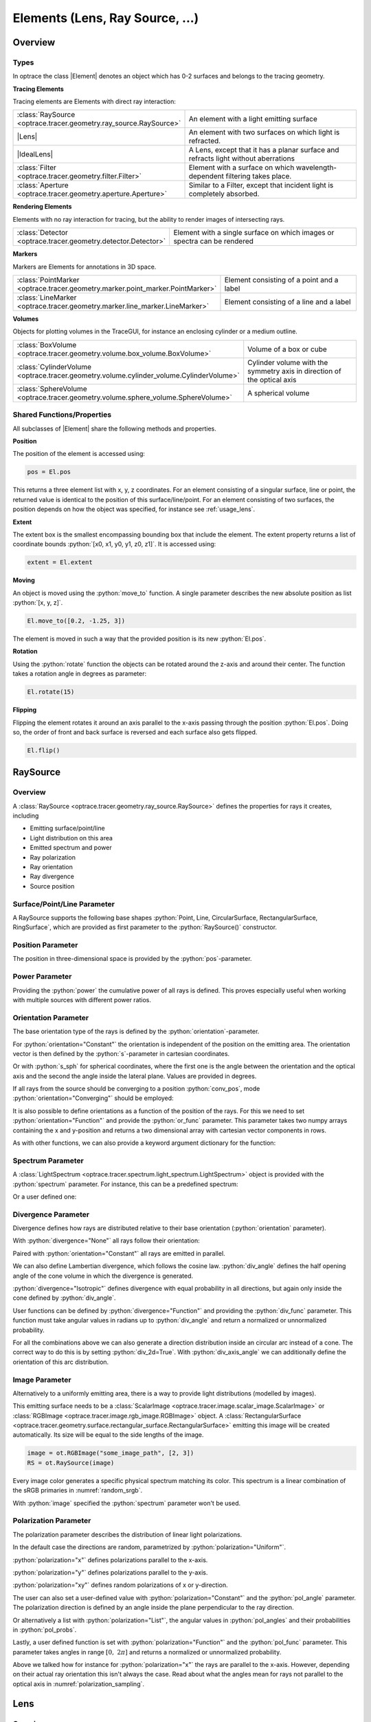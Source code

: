 
.. _usage_elements:

Elements (Lens, Ray Source,  ...)
------------------------------------------

.. |IdealLens| replace:: :class:`IdealLens <optrace.tracer.geometry.ideal_lens.IdealLens>`
.. |Lens| replace:: :class:`Lens <optrace.tracer.geometry.lens.Lens>`
.. |Group| replace:: :class:`Group <optrace.tracer.geometry.group.Group>`
.. |Element| replace:: :class:`Element <optrace.tracer.geometry.element.Element>`
.. |Raytracer| replace:: :class:`Raytracer <optrace.tracer.raytracer.Raytracer>`

.. testsetup:: *

   import optrace as ot
   import numpy as np
   np.set_printoptions(precision=8)

.. role:: python(code)
  :language: python
  :class: highlight


Overview
__________________


Types
##############

In optrace the class |Element| denotes an object which has 0-2 surfaces and belongs to the tracing geometry.

**Tracing Elements**

Tracing elements are Elements with direct ray interaction:

.. list-table::
   :widths: 100 400
   :header-rows: 0
   :align: left

   * - :class:`RaySource <optrace.tracer.geometry.ray_source.RaySource>`
     - An element with a light emitting surface
   * - |Lens|
     - An element with two surfaces on which light is refracted.
   * - |IdealLens|
     - A Lens, except that it has a planar surface and refracts light without aberrations
   * - :class:`Filter <optrace.tracer.geometry.filter.Filter>`
     - Element with a surface on which wavelength-dependent filtering takes place.
   * - :class:`Aperture <optrace.tracer.geometry.aperture.Aperture>`
     - Similar to a Filter, except that incident light is completely absorbed.

**Rendering Elements**

Elements with no ray interaction for tracing, but the ability to render images of intersecting rays.

.. list-table::
   :widths: 100 400
   :header-rows: 0
   :align: left

   * - :class:`Detector <optrace.tracer.geometry.detector.Detector>`
     - Element with a single surface on which images or spectra can be rendered


**Markers**

Markers are Elements for annotations in 3D space.

.. list-table::
   :widths: 100 400
   :header-rows: 0
   :align: left

   * - :class:`PointMarker <optrace.tracer.geometry.marker.point_marker.PointMarker>`
     - Element consisting of a point and a label
   * - :class:`LineMarker <optrace.tracer.geometry.marker.line_marker.LineMarker>`
     - Element consisting of a line and a label


**Volumes**

Objects for plotting volumes in the TraceGUI, for instance an enclosing cylinder or a medium outline.

.. list-table::
   :widths: 100 400
   :header-rows: 0
   :align: left

   * - :class:`BoxVolume <optrace.tracer.geometry.volume.box_volume.BoxVolume>`
     - Volume of a box or cube
   * - :class:`CylinderVolume <optrace.tracer.geometry.volume.cylinder_volume.CylinderVolume>`
     - Cylinder volume with the symmetry axis in direction of the optical axis
   * - :class:`SphereVolume <optrace.tracer.geometry.volume.sphere_volume.SphereVolume>`
     - A spherical volume

.. _element_geometry_props:

Shared Functions/Properties
##############################

All subclasses of |Element| share the following methods and properties.

**Position**

The position of the element is accessed using:

.. code-block:: python

   pos = El.pos

This returns a three element list with x, y, z coordinates.
For an element consisting of a singular surface, line or point, 
the returned value is identical to the position of this surface/line/point.
For an element consisting of two surfaces, the position depends on how the object was specified, 
for instance see :ref:`usage_lens`. 

**Extent**

The extent box is the smallest encompassing bounding box that include the element.
The extent property returns a list of coordinate bounds :python:`[x0, x1, y0, y1, z0, z1]`.
It is accessed using:

.. code-block:: python

   extent = El.extent

**Moving**

An object is moved using the :python:`move_to` function.
A single parameter describes the new absolute position as list :python:`[x, y, z]`.

.. code-block:: python

   El.move_to([0.2, -1.25, 3])

The element is moved in such a way that the provided position is its new :python:`El.pos`.

**Rotation**

Using the :python:`rotate` function the objects can be rotated around the z-axis and around their center.
The function takes a rotation angle in degrees as parameter:

.. code-block:: python

   El.rotate(15)

**Flipping**

Flipping the element rotates it around an axis parallel to the x-axis passing through the position :python:`El.pos`.
Doing so, the order of front and back surface is reversed and each surface also gets flipped.

.. code-block:: python

   El.flip()


RaySource
_______________________

Overview
#############################


A :class:`RaySource <optrace.tracer.geometry.ray_source.RaySource>` 
defines the properties for rays it creates, including

* Emitting surface/point/line
* Light distribution on this area
* Emitted spectrum and power
* Ray polarization
* Ray orientation
* Ray divergence
* Source position


Surface/Point/Line Parameter
##################################

A RaySource supports the following base shapes :python:`Point, Line, CircularSurface, RectangularSurface, RingSurface`, 
which are provided as first parameter to the :python:`RaySource()` constructor.

.. testcode::

   circ = ot.CircularSurface(r=3)
   RS = ot.RaySource(circ)


Position Parameter
##################################

The position in three-dimensional space is provided by the :python:`pos`-parameter.

.. testcode::

   RS = ot.RaySource(circ, pos=[0, 1.2, -3.5])

Power Parameter
##################################

Providing the :python:`power` the cumulative power of all rays is defined. This proves especially 
useful when working with multiple sources with different power ratios.

.. testcode::

   RS = ot.RaySource(circ, power=0.5)

Orientation Parameter
##################################

The base orientation type of the rays is defined by the :python:`orientation`-parameter.

For :python:`orientation="Constant"` the orientation is independent of the position on the emitting area.
The orientation vector is then defined by the :python:`s`-parameter in cartesian coordinates.

.. testcode::

   RS = ot.RaySource(circ, orientation="Constant", s=[0.7, 0, 0.7])

Or with :python:`s_sph` for spherical coordinates, where the first one is the angle between 
the orientation and the optical axis and the second the angle inside the lateral plane. 
Values are provided in degrees.

.. testcode::

   RS = ot.RaySource(circ, orientation="Constant", s_sph=[20, -30])

If all rays from the source should be converging to a position :python:`conv_pos`, 
mode :python:`orientation="Converging"` should be employed:

.. testcode::

   RS = ot.RaySource(circ, orientation="Converging", conv_pos=[10, 2, -1])

It is also possible to define orientations as a function of the position of the rays. 
For this we need to set :python:`orientation="Function"` and provide the :python:`or_func` parameter.
This parameter takes two numpy arrays containing the x and y-position 
and returns a two dimensional array with cartesian vector components in rows.

.. testcode::

   def or_func(x, y, g=5):
       s = np.column_stack((-x, -y, np.ones_like(x)*g))
       ab = (s[:, 0]**2 + s[:, 1]**2 + s[:, 2]**2) ** 0.5
       return s / ab[:, np.newaxis]
   
   RS = ot.RaySource(circ, orientation="Function", or_func=or_func)

As with other functions, we can also provide a keyword argument dictionary for the function:

.. testcode::

   ... 
   RS = ot.RaySource(circ, orientation="Function", or_func=or_func, or_args=dict(g=10))

Spectrum Parameter
##################################

A :class:`LightSpectrum <optrace.tracer.spectrum.light_spectrum.LightSpectrum>` object
is provided with the :python:`spectrum` parameter.
For instance, this can be a predefined spectrum:

.. testcode::

   RS = ot.RaySource(circ, spectrum=ot.presets.light_spectrum.d75)

Or a user defined one:

.. testcode::

   spec = ot.LightSpectrum("Monochromatic", wl=529)
   RS = ot.RaySource(circ, spectrum=spec)


Divergence Parameter
##################################

Divergence defines how rays are distributed relative to their base orientation (:python:`orientation` parameter).

With :python:`divergence="None"` all rays follow their orientation:

.. testcode::

   RS = ot.RaySource(circ, divergence="None", s=[0.7, 0, 0.7])

Paired with :python:`orientation="Constant"` all rays are emitted in parallel.

We can also define Lambertian divergence, which follows the cosine law.
:python:`div_angle` defines the half opening angle of the cone volume in which the divergence is generated.

.. testcode::

   RS = ot.RaySource(circ, divergence="Lambertian", div_angle=10)

:python:`divergence="Isotropic"` defines divergence with equal probability in all directions,
but again only inside the cone defined by :python:`div_angle`.

.. testcode::

   RS = ot.RaySource(circ, divergence="Isotropic", div_angle=10)

User functions can be defined by :python:`divergence="Function"` and providing the :python:`div_func` parameter.
This function must take angular values in radians up to :python:`div_angle` 
and return a normalized or unnormalized probability.

.. testcode::

   RS = ot.RaySource(circ, divergence="Function", div_func=lambda e: np.cos(e)**2, div_angle=10)

For all the combinations above we can also generate a direction distribution inside an circular arc instead of a cone. 
The correct way to do this is by setting :python:`div_2d=True`. With :python:`div_axis_angle`
we can additionally define the orientation of this arc distribution.

.. testcode::

   RS = ot.RaySource(circ, divergence="Function", div_func=lambda e: np.cos(e)**2, div_2d=True, div_axis_angle=20, div_angle=10)


Image Parameter
##################################

Alternatively to a uniformly emitting area, there is a way to provide light distributions (modelled by images).

This emitting surface needs to be a :class:`ScalarImage <optrace.tracer.image.scalar_image.ScalarImage>`
or :class:`RGBImage <optrace.tracer.image.rgb_image.RGBImage>` object.
A :class:`RectangularSurface <optrace.tracer.geometry.surface.rectangular_surface.RectangularSurface>` 
emitting this image will be created automatically.
Its size will be equal to the side lengths of the image.

.. testcode::

   image = ot.presets.image.landscape([2, 3])
   RS = ot.RaySource(image)

.. testcode::

   image = ot.RGBImage(np.random.sample((300, 300, 3)), [2, 3])
   RS = ot.RaySource(image)

.. code-block:: python

   image = ot.RGBImage("some_image_path", [2, 3])
   RS = ot.RaySource(image)

Every image color generates a specific physical spectrum matching its color. 
This spectrum is a linear combination of the sRGB primaries in :numref:`random_srgb`.

With :python:`image` specified the :python:`spectrum` parameter won't be used.

Polarization Parameter
##################################

The polarization parameter describes the distribution of linear light polarizations.

In the default case the directions are random, parametrized by :python:`polarization="Uniform"`.

.. testcode::

   RS = ot.RaySource(circ, polarization="Uniform")

:python:`polarization="x"` defines polarizations parallel to the x-axis.

.. testcode::

   RS = ot.RaySource(circ, polarization="x")

:python:`polarization="y"` defines polarizations parallel to the y-axis.

.. testcode::

   RS = ot.RaySource(circ, polarization="y")

:python:`polarization="xy"` defines random polarizations of x or y-direction.

.. testcode::

   RS = ot.RaySource(circ, polarization="xy")

The user can also set a user-defined value with :python:`polarization="Constant"` and the :python:`pol_angle` parameter.
The polarization direction is defined by an angle inside the plane perpendicular to the ray direction.

.. testcode::

   RS = ot.RaySource(circ, polarization="Constant", pol_angle=12)

Or alternatively a list with :python:`polarization="List"`, 
the angular values in :python:`pol_angles` and their probabilities in :python:`pol_probs`.

.. testcode::

   RS = ot.RaySource(circ, polarization="List", pol_angles=[0, 45, 90], pol_probs=[0.5, 0.25, 0.25])

Lastly, a user defined function is set with  :python:`polarization="Function"` and the :python:`pol_func` parameter.
This parameter takes angles in range :math:`[0, ~2 \pi]` and returns a normalized or unnormalized probability.

Above we talked how for instance for :python:`polarization="x"` the rays are parallel to the x-axis. 
However, depending on their actual ray orientation this isn't always the case. 
Read about what the angles mean for rays not parallel to the optical axis in :numref:`polarization_sampling`.

.. testcode::

   RS = ot.RaySource(circ, polarization="Function", pol_func=lambda ang: np.exp(-(ang - 30)**2/10))


.. _usage_lens:

Lens
________

Overview
##################################


A :class:`Lens <optrace.tracer.geometry.lens.Lens>` consists of two surfaces 
and a medium with a :class:`RefractionIndex <optrace.tracer.refraction_index.RefractionIndex>` inbetween.
Additionally, the position and a thickness parameter is required.

Example
##################################


.. testcode:: 

   sph1 = ot.SphericalSurface(r=3, R=10.2)
   sph2 = ot.SphericalSurface(r=3, R=-20)
   n = ot.RefractionIndex("Sellmeier2", coeff=[1.045, 0.266, 0.206, 0, 0])

   L = ot.Lens(sph1, sph2, n=n, pos=[0, 2, 10], de=0.5)

To define a different ambient medium behind the lens (other than the ambient
medium defined by the raytracer geometry), we can provide the :python:`n2` parameter.

.. testcode::

   n2 = ot.RefractionIndex("Constant", n=1.2)
   L = ot.Lens(sph1, sph2, n=n, pos=[0, 2, 10], de=0.5, n2=n2)


.. _usage_lens_thickness:

Lens Thickness
##################################


To allow for simple definitions of lens thickness and positions, there are multiple ways to define the thickness:

* :python:`d`: thickness at the optical axis
* :python:`de`: thickness extension. Distance between largest z-position on front and lowest z-position on back
* :python:`d1`: distance between front surface center z-position and z-position of :python:`pos` of Lens
* :python:`d2`: distance between z-position of :python:`pos` of Lens and z-position of the back surface center


.. figure:: ../images/lens_thickness.svg
   :align: center
   :width: 600
   :class: dark-light

   :math:`d` and :math:`d_\text{e}` for a convex lens, a concave lens and a meniscus lens

While for a convex lens using the :python:`de` is most comfortable, 
for concave or meniscus lenses the thickness at the optical axis :python:`d` proves to be more useful.
For instance, a concave lens can be defined with:

.. testcode::

   L = ot.Lens(sph2, sph1, n=n, pos=[0, 2, 10], d=0.5)

When the lens is defined by :python:`d` or :python:`de` the position :python:`pos[2]` 
is at the center of the :python:`d` or :python:`de` distance.

With the :python:`d1` and :python:`d2` parameters we can control the position of both surfaces relative 
to the lens position manually. 
For instance, with :python:`d1=0, d2=...` the lens front starts exactly at the :python:`pos` of the Lens.
On the other hand setting :python:`d1=..., d2=0` leads to the back surface center ending at :python:`pos`.


.. figure:: ../images/lens_thickness_position.svg
   :align: center
   :width: 600
   :class: dark-light

   Defining a convex lens by ``de=...``, by ``d1=0, d2=...`` and by ``d1=..., d2=0``.


All cases in-between are also viable, for instance:

.. testcode::

   L = ot.Lens(sph1, sph2, n=n, pos=[0, 2, 10], d1=0.1, d2=0.6)
   
But only as long as the surfaces don't collide.
With a Lens object you can also access the thickness parameters:

.. doctest::

   >>> L.d
   0.7

.. doctest::
   
   >>> L.de
   0.022566018...

.. doctest::
   
   >>> L.d1
   0.1

.. doctest::
   
   >>> L.d2
   0.6

Or the parameters of its surfaces:

.. doctest::

   >>> L.front.ds
   0.45115391...


Paraxial Properties
##################################


Paraxial analysis by using transfer matrix is described in :numref:`usage_tma`.
As for a setup of many lenses, we can also do paraxial analysis on a simple lens.
To create a ray transfer matrix analysis object (:class:`TMA <optrace.tracer.transfer_matrix_analysis.TMA>` object) 
we call the member function :python:`tma()`.

.. doctest::

   >>> tma = L.tma()
   >>> tma.efl
   12.749973...

As the behavior can differ with the light wavelength, we can also provide a non-default wavelength in nanometers.
As the lens object itself has no knowledge of the geometry surrounding it, the prior medium it is undefined. 
By default, a constant refractive index of 1 is assumed, but can be overwritten with the parameter :python:`n0`.

.. doctest::

   >>> tma = L.tma(589.2, n0=ot.RefractionIndex("Constant", n=1.1))
   >>> tma.efl
   17.300045...


Ideal Lens
_____________


An :class:`IdealLens <optrace.tracer.geometry.ideal_lens.IdealLens>` focusses and images light perfectly 
and without aberrations according to the imaging equation. 
The geometry is an infinitesimal thin circular area with radius :python:`r`.
Additionally, the optical power :python:`D` and a position :python:`pos` need to be provided.

.. testcode::

   IL = ot.IdealLens(r=5, D=12.5, pos=[0, 0, 9.5])

As for a normal Lens, it is possible to define a :python:`n2`. 
Note that this does not change the optical power or focal length, as they are controlled by the :python:`D` parameter.

.. testcode::

   n2 = ot.RefractionIndex("Constant", n=1.25)
   IL = ot.IdealLens(r=4, D=-8.2, pos=[0, 0, 9.5], n2=n2)


Filter
___________

When light hits a :class:`Filter <optrace.tracer.geometry.filter.Filter>`,
the ray power is transmitted according to the filter's transmittance function.

A Filter is defined by a Surface, a position and the 
:class:`TransmissionSpectrum <optrace.tracer.spectrum.transmission_spectrum.TransmissionSpectrum>`.

.. testcode::

   spec = ot.TransmissionSpectrum("Rectangle", wl0=400, wl1=500, val=0.5)
   circ = ot.CircularSurface(r=5)
   F = ot.Filter(circ, pos=[0, 0, 23.93], spectrum=spec)


With a filter the approximate sRGB color is calculated with :python:`F.color()`. 
The fourth return value is the opacity for visualization.
Note that the opacity is more of a visual extra than a physically correct simulation.

Calling the filter with a wavelength array returns the transmittance at these wavelengths.

.. doctest::

   >>> wl = np.array([380, 400, 550])
   >>> F(wl)
   array([0. , 0.5, 0. ])


When tracing, the raytracer sets all transmission values below a specific threshold :python:`T_TH` to zero. 
This is done to avoid ghost rays, that are rays that merely contribute to the light distribution 
or image but are nonetheless calculated and reduce performance. 
An example are rays far outside of a normal distribution.

By default the relative threshold value is

.. doctest::

   >>> ot.Raytracer.T_TH
   1e-05


Aperture
________________

An :class:`Aperture <optrace.tracer.geometry.aperture.Aperture>` is just a 
:class:`Filter <optrace.tracer.geometry.filter.Filter>` that absorbs light completely for rays that hit it. 
In the most common use cases a :class:`RingSurface <optrace.tracer.geometry.surface.ring_surface.RingSurface>` 
is employed as Aperture surface.  As for all other elements, we also need to specify the position :python:`pos`.

.. testcode::

   ring = ot.RingSurface(ri=0.05, r=5)
   AP = ot.Aperture(ring, pos=[0, 2, 10.1])

Detector
__________________

A :class:`Detector <optrace.tracer.geometry.detector.Detector>` enables the rendering of images 
and spectra on its geometry. But by itself, it has no effect on raytracing.

It takes a surface parameter and the position parameter as arguments.

.. testcode::

   rect = ot.RectangularSurface(dim=[1.5, 2.3])
   Det = ot.Detector(rect, pos=[0, 0, 15.2])


Markers
_____________

PointMarker
#################

A :class:`PointMarker <optrace.tracer.geometry.marker.point_marker.PointMarker>`
annotates positions or elements inside the tracing geometry. 
As all markers, is has no influence on the tracing process.

In the simplest case a :python:`PointMarker` is defined with a text string and a position 
for the :class:`Point <optrace.tracer.geometry.point.Point>`.

.. testcode::

   M = ot.PointMarker("Text132", pos=[0.5, 9.1, 0.5])

One can scale the text and marker with :python:`text_factor` or :python:`marker_factor`.
The actual size change is handled by the plotting GUI.

.. testcode::

   M = ot.PointMarker("Text132", pos=[0.5, 9.1, 0.5], text_factor=2.3, marker_factor=0.5)

We can also hide the marker point and only display the text with the parameter :python:`label_only=True`.

.. testcode::

   M = ot.PointMarker("Text132", pos=[0.5, 9.1, 0.5], label_only=True)

Conversly, text can be hidden by leaving the text empty:

.. testcode::

   M = ot.PointMarker("", pos=[0.5, 9.1, 0.5])


LineMarker
#################


Similarly, a :class:`LineMarker <optrace.tracer.geometry.marker.line_marker.LineMarker>` 
is a :class:`Line <optrace.tracer.geometry.line.Line>` in the xy-plane with a text annotation.

In the simplest case a :python:`LineMarker` is defined by a text string, radius, angle and a position.

.. testcode::

   M = ot.LineMarker(r=3, desc="Text132", angle=45, pos=[0.5, 9.1, 0.5])

One can scale the text and marker with :python:`text_factor` or :python:`line_factor`.
The actual size change is handled by the plotting GUI.

.. testcode::

   M = ot.LineMarker(r=3, desc="Text132", pos=[0.5, 9.1, 0.5], text_factor=2.3, line_factor=0.5)


We can hide the text and only plot the marker line by leaving the text empty:

.. testcode::

   M = ot.LineMarker(r=3, desc="", pos=[0.5, 9.1, 0.5])



Volumes
__________________


BoxVolume
###############

As for a :class:`RectangularSurface <optrace.tracer.geometry.surface.rectangular_surface.RectangularSurface>`, 
the parameter :python:`dim` defines the x- and y-side lengths in the lateral plane. 
Parameter :python:`pos` describes the center of this rectangle. 
For a :class:`BoxVolume <optrace.tracer.geometry.volume.box_volume.BoxVolume>` this surface gets extended
by length :python:`length` in positive z-direction, forming a three-dimensional volume.

.. testcode::

   ot.BoxVolume(dim=[10, 20], length=15, pos=[0, 2, 3])

Additionally, a plotting opacity and color can be specified:

.. testcode::

   ot.BoxVolume(dim=[10, 20], length=15, pos=[0, 2, 3], opacity=0.8, color=(0, 1, 0))

SphereVolume
#################

A :class:`SphereVolume <optrace.tracer.geometry.volume.sphere_volume.SphereVolume>` 
is defined by its center position :python:`pos` and the sphere radius :python:`R`:

.. testcode::

   ot.SphereVolume(R=10, pos=[0, 2, 3])

As for the other volumes, the plotting opacity and color can be specified:

.. testcode::

   ot.SphereVolume(R=10, pos=[0, 2, 3], opacity=0.8, color=(0, 0, 1))


CylinderVolume
#################

A :class:`CylinderVolume <optrace.tracer.geometry.volume.cylinder_volume.CylinderVolume>` 
is defined by its front surface center position :python:`pos` and the cylinder radius :python:`r`:

.. testcode::

   ot.CylinderVolume(r=5, length=15, pos=[0, 2, 3])


As for the other volumes, the plotting opacity and color can be specified:

.. testcode::

   ot.CylinderVolume(r=5, length=15, pos=[0, 2, 3], opacity=0.8, color=(0.5, 0.1, 0.0))


Custom Volumes
#######################


A custom :class:`Volume <optrace.tracer.geometry.volume.volume.Volume>` 
makes it possible to define user-defined volumes. 
It requires a front and back surface as parameter, as well as a position and the thickness distances :python:`d1, d2`. 
These have the same meaning as for a :class:`Lens <optrace.tracer.geometry.lens.Lens>` 
in :numref:`usage_lens_thickness`.

You can find an example below:

.. testcode::

   front = ot.ConicSurface(r=4, k=2, R=50)
   back = ot.RectangularSurface(dim=[3, 3])
   vol = ot.Volume(front, back, pos=[0, 1, 2], d1=front.ds, d2=back.ds+1)

Here a conic front surface and a rectangular surface are defined. :python:`front.ds, back.ds` 
denote the total thickness of both surfaces at their center. 
The overall length for this volumes is then :python:`front.ds + back.ds + 1`.

